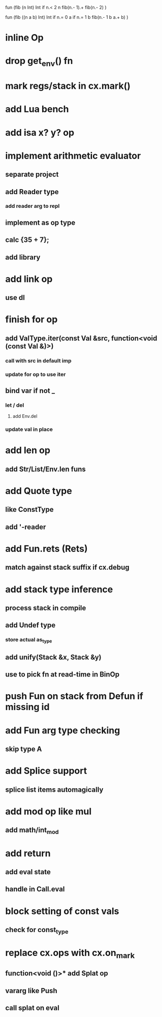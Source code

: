 fun (fib (n Int) Int
  if n.< 2 n fib(n.- 1).+ fib(n.- 2)
)

fun (fib ((n a b) Int) Int
  if n.= 0 a if n.= 1 b fib(n.- 1 b a.+ b)
)

* inline Op
* drop get_env() fn
* mark regs/stack in cx.mark()
* add Lua bench
* add isa x? y? op
* implement arithmetic evaluator
** separate project
** add Reader type
*** add reader arg to repl
** implement as op type
** calc {35 + 7};
** add library
* add link op
** use dl
* finish for op
** add ValType.iter(const Val &src, function<void (const Val &)>)
*** call with src in default imp
*** update for op to use iter
** bind var if not _
*** let / del
**** add Env.del
*** update val in place
* add len op
** add Str/List/Env.len funs
* add Quote type
** like ConstType
** add '-reader
* add Fun.rets (Rets)
** match against stack suffix if cx.debug
* add stack type inference
** process stack in compile
** add Undef type
*** store actual as_type
** add unify(Stack &x, Stack &y)
** use to pick fn at read-time in BinOp
* push Fun on stack from Defun if missing id
* add Fun arg type checking
** skip type A
* add Splice support
** splice list items automagically
* add mod op like mul
** add math/int_mod
* add return
** add eval state
** handle in Call.eval
* block setting of const vals
** check for const_type
* replace cx.ops with cx.on_mark
** function<void ()>* add Splat op
** vararg like Push
** call splat on eval
